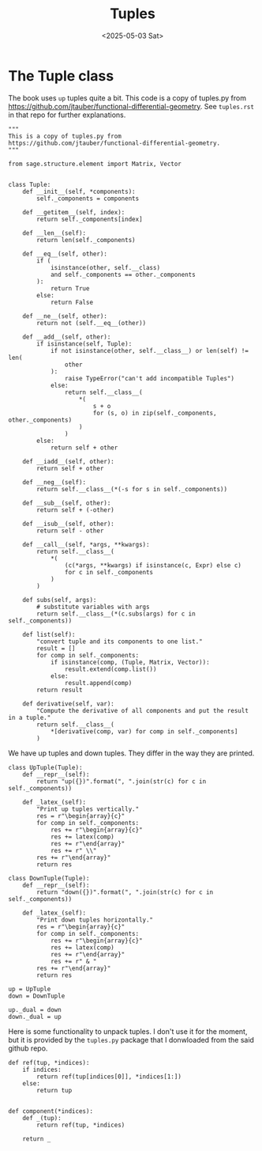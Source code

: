 #+TITLE: Tuples
#+AUTHOR: Nicky
#+date: <2025-05-03 Sat>

#+OPTIONS: toc:nil author:nil date:nil title:t

#+LATEX_CLASS: subfiles
#+LATEX_CLASS_OPTIONS: [sicm_sagemath]

#+PROPERTY: header-args:sage :session tuples :eval never-export :exports code :results none :tangle ../sage/tuples.sage :dir ../sage/

* The Tuple class

The book uses ~up~ tuples quite a bit.
This code is a copy of tuples.py from https://github.com/jtauber/functional-differential-geometry.
See ~tuples.rst~ in that repo for further explanations.

#+attr_latex: :options label=../sage/tuples.sage
#+begin_src sage
"""
This is a copy of tuples.py from
https://github.com/jtauber/functional-differential-geometry.
"""

from sage.structure.element import Matrix, Vector


class Tuple:
    def __init__(self, *components):
        self._components = components

    def __getitem__(self, index):
        return self._components[index]

    def __len__(self):
        return len(self._components)

    def __eq__(self, other):
        if (
            isinstance(other, self.__class)
            and self._components == other._components
        ):
            return True
        else:
            return False

    def __ne__(self, other):
        return not (self.__eq__(other))

    def __add__(self, other):
        if isinstance(self, Tuple):
            if not isinstance(other, self.__class__) or len(self) != len(
                other
            ):
                raise TypeError("can't add incompatible Tuples")
            else:
                return self.__class__(
                    ,*(
                        s + o
                        for (s, o) in zip(self._components, other._components)
                    )
                )
        else:
            return self + other

    def __iadd__(self, other):
        return self + other

    def __neg__(self):
        return self.__class__(*(-s for s in self._components))

    def __sub__(self, other):
        return self + (-other)

    def __isub__(self, other):
        return self - other

    def __call__(self, *args, **kwargs):
        return self.__class__(
            ,*(
                (c(*args, **kwargs) if isinstance(c, Expr) else c)
                for c in self._components
            )
        )

    def subs(self, args):
        # substitute variables with args
        return self.__class__(*(c.subs(args) for c in self._components))

    def list(self):
        "convert tuple and its components to one list."
        result = []
        for comp in self._components:
            if isinstance(comp, (Tuple, Matrix, Vector)):
                result.extend(comp.list())
            else:
                result.append(comp)
        return result

    def derivative(self, var):
        "Compute the derivative of all components and put the result in a tuple."
        return self.__class__(
            ,*[derivative(comp, var) for comp in self._components]
        )
#+end_src

We have up tuples and down tuples.
They differ in the way they are printed.

#+attr_latex: :options label=../sage/tuples.sage
#+begin_src sage
class UpTuple(Tuple):
    def __repr__(self):
        return "up({})".format(", ".join(str(c) for c in self._components))

    def _latex_(self):
        "Print up tuples vertically."
        res = r"\begin{array}{c}"
        for comp in self._components:
            res += r"\begin{array}{c}"
            res += latex(comp)
            res += r"\end{array}"
            res += r" \\"
        res += r"\end{array}"
        return res

class DownTuple(Tuple):
    def __repr__(self):
        return "down({})".format(", ".join(str(c) for c in self._components))

    def _latex_(self):
        "Print down tuples horizontally."
        res = r"\begin{array}{c}"
        for comp in self._components:
            res += r"\begin{array}{c}"
            res += latex(comp)
            res += r"\end{array}"
            res += r" & "
        res += r"\end{array}"
        return res

up = UpTuple
down = DownTuple

up._dual = down
down._dual = up
#+end_src

Here is some functionality to unpack tuples.
I don't use it for the moment, but it is provided by the ~tuples.py~ package that I donwloaded from the said github repo.
#+attr_latex: :options label=../sage/tuples.sage
#+begin_src sage
def ref(tup, *indices):
    if indices:
        return ref(tup[indices[0]], *indices[1:])
    else:
        return tup


def component(*indices):
    def _(tup):
        return ref(tup, *indices)

    return _
#+end_src
